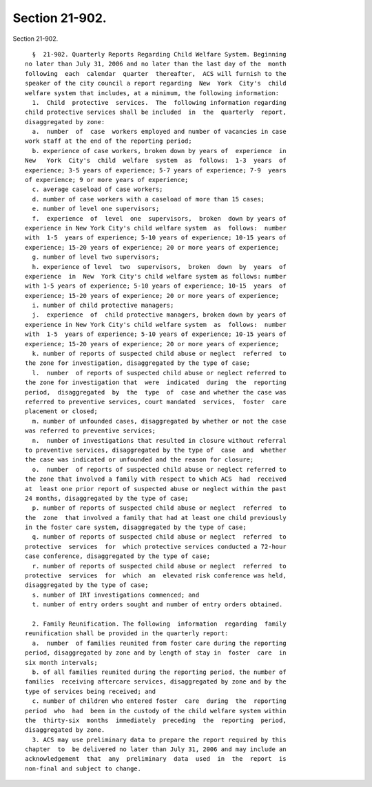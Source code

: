 Section 21-902.
===============

Section 21-902. ::    
        
     
        §  21-902. Quarterly Reports Regarding Child Welfare System. Beginning
      no later than July 31, 2006 and no later than the last day of the  month
      following  each  calendar  quarter  thereafter,  ACS will furnish to the
      speaker of the city council a report regarding  New  York  City's  child
      welfare system that includes, at a minimum, the following information:
        1.  Child  protective  services.  The  following information regarding
      child protective services shall be included  in  the  quarterly  report,
      disaggregated by zone:
        a.  number  of  case  workers employed and number of vacancies in case
      work staff at the end of the reporting period;
        b. experience of case workers, broken down by years of  experience  in
      New   York  City's  child  welfare  system  as  follows:  1-3  years  of
      experience; 3-5 years of experience; 5-7 years of experience; 7-9  years
      of experience; 9 or more years of experience;
        c. average caseload of case workers;
        d. number of case workers with a caseload of more than 15 cases;
        e. number of level one supervisors;
        f.  experience  of  level  one  supervisors,  broken  down by years of
      experience in New York City's child welfare system  as  follows:  number
      with  1-5  years of experience; 5-10 years of experience; 10-15 years of
      experience; 15-20 years of experience; 20 or more years of experience;
        g. number of level two supervisors;
        h. experience of level  two  supervisors,  broken  down  by  years  of
      experience  in  New  York City's child welfare system as follows: number
      with 1-5 years of experience; 5-10 years of experience; 10-15  years  of
      experience; 15-20 years of experience; 20 or more years of experience;
        i. number of child protective managers;
        j.  experience  of  child protective managers, broken down by years of
      experience in New York City's child welfare system  as  follows:  number
      with  1-5  years of experience; 5-10 years of experience; 10-15 years of
      experience; 15-20 years of experience; 20 or more years of experience;
        k. number of reports of suspected child abuse or neglect  referred  to
      the zone for investigation, disaggregated by the type of case;
        l.  number  of reports of suspected child abuse or neglect referred to
      the zone for investigation that  were  indicated  during  the  reporting
      period,  disaggregated  by  the  type  of  case and whether the case was
      referred to preventive services, court mandated  services,  foster  care
      placement or closed;
        m. number of unfounded cases, disaggregated by whether or not the case
      was referred to preventive services;
        n.  number of investigations that resulted in closure without referral
      to preventive services, disaggregated by the type of  case  and  whether
      the case was indicated or unfounded and the reason for closure;
        o.  number  of reports of suspected child abuse or neglect referred to
      the zone that involved a family with respect to which ACS  had  received
      at  least one prior report of suspected abuse or neglect within the past
      24 months, disaggregated by the type of case;
        p. number of reports of suspected child abuse or neglect  referred  to
      the  zone  that involved a family that had at least one child previously
      in the foster care system, disaggregated by the type of case;
        q. number of reports of suspected child abuse or neglect  referred  to
      protective  services  for  which protective services conducted a 72-hour
      case conference, disaggregated by the type of case;
        r. number of reports of suspected child abuse or neglect  referred  to
      protective  services  for  which  an  elevated risk conference was held,
      disaggregated by the type of case;
        s. number of IRT investigations commenced; and
        t. number of entry orders sought and number of entry orders obtained.
    
        2. Family Reunification. The following  information  regarding  family
      reunification shall be provided in the quarterly report:
        a.  number  of families reunited from foster care during the reporting
      period, disaggregated by zone and by length of stay in  foster  care  in
      six month intervals;
        b. of all families reunited during the reporting period, the number of
      families  receiving aftercare services, disaggregated by zone and by the
      type of services being received; and
        c. number of children who entered foster  care  during  the  reporting
      period  who  had  been in the custody of the child welfare system within
      the  thirty-six  months  immediately  preceding  the  reporting  period,
      disaggregated by zone.
        3. ACS may use preliminary data to prepare the report required by this
      chapter  to  be delivered no later than July 31, 2006 and may include an
      acknowledgement  that  any  preliminary  data  used  in  the  report  is
      non-final and subject to change.
    
    
    
    
    
    
    